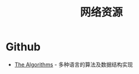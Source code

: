 #+TITLE:      网络资源

* 目录                                                    :TOC_4_gh:noexport:
- [[#github][Github]]

* Github
  + [[https://github.com/TheAlgorithms][The Algorithms]] - 多种语言的算法及数据结构实现
